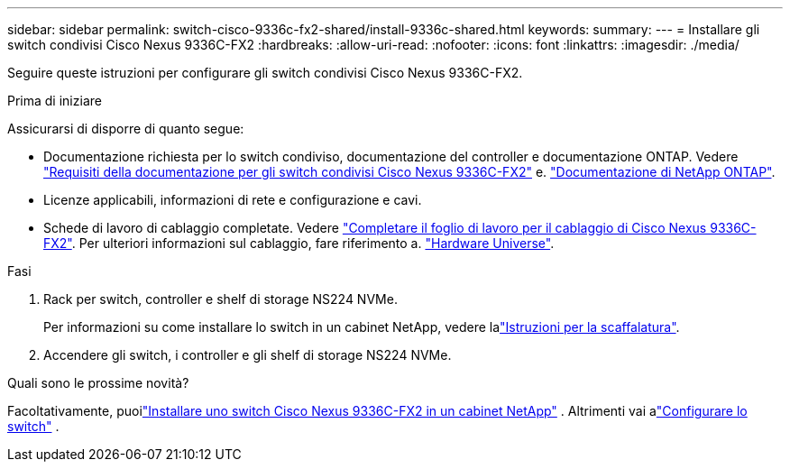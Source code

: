 ---
sidebar: sidebar 
permalink: switch-cisco-9336c-fx2-shared/install-9336c-shared.html 
keywords:  
summary:  
---
= Installare gli switch condivisi Cisco Nexus 9336C-FX2
:hardbreaks:
:allow-uri-read: 
:nofooter: 
:icons: font
:linkattrs: 
:imagesdir: ./media/


[role="lead"]
Seguire queste istruzioni per configurare gli switch condivisi Cisco Nexus 9336C-FX2.

.Prima di iniziare
Assicurarsi di disporre di quanto segue:

* Documentazione richiesta per lo switch condiviso, documentazione del controller e documentazione ONTAP. Vedere link:required-documentation-9336c-shared.html["Requisiti della documentazione per gli switch condivisi Cisco Nexus 9336C-FX2"] e. https://docs.netapp.com/us-en/ontap/index.html["Documentazione di NetApp ONTAP"^].
* Licenze applicabili, informazioni di rete e configurazione e cavi.
* Schede di lavoro di cablaggio completate. Vedere link:cable-9336c-shared.html["Completare il foglio di lavoro per il cablaggio di Cisco Nexus 9336C-FX2"]. Per ulteriori informazioni sul cablaggio, fare riferimento a. https://hwu.netapp.com["Hardware Universe"].


.Fasi
. Rack per switch, controller e shelf di storage NS224 NVMe.
+
Per informazioni su come installare lo switch in un cabinet NetApp, vedere lalink:../switch-cisco-9336c-fx2/install-switch-and-passthrough-panel-9336c-cluster.html["Istruzioni per la scaffalatura"].

. Accendere gli switch, i controller e gli shelf di storage NS224 NVMe.


.Quali sono le prossime novità?
Facoltativamente, puoilink:install-switch-and-passthrough-panel-9336c-shared.html["Installare uno switch Cisco Nexus 9336C-FX2 in un cabinet NetApp"] .  Altrimenti vai alink:setup-and-configure-9336c-shared.html["Configurare lo switch"] .
